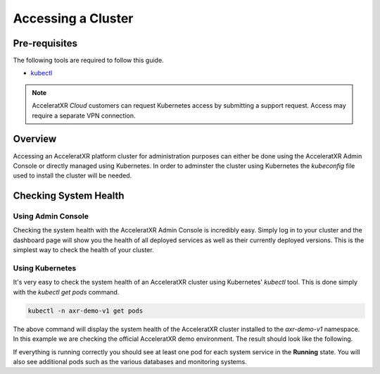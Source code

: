 ===================
Accessing a Cluster
===================

Pre-requisites
==============

The following tools are required to follow this guide.

* `kubectl <https://kubernetes.io/docs/reference/kubectl/overview/>`_

.. note::
    AcceleratXR *Cloud* customers can request Kubernetes access by submitting a support request. Access may require a separate VPN connection.

Overview
========

Accessing an AcceleratXR platform cluster for administration purposes can either be done using the AcceleratXR Admin Console or directly
managed using Kubernetes. In order to adminster the cluster using Kubernetes the *kubeconfig* file used to install the cluster will be
needed.

Checking System Health
======================

Using Admin Console
~~~~~~~~~~~~~~~~~~~

Checking the system health with the AcceleratXR Admin Console is incredibly easy. Simply log in to your cluster and the dashboard page will show
you the health of all deployed services as well as their currently deployed versions. This is the simplest way to check the health of your cluster.

.. image:: /images/admin/system_health_admin_console.png

Using Kubernetes
~~~~~~~~~~~~~~~~

It's very easy to check the system health of an AcceleratXR cluster using Kubernetes' `kubectl` tool. This is done simply with the `kubectl get pods` command.

.. code-block:: bash

    kubectl -n axr-demo-v1 get pods

The above command will display the system health of the AcceleratXR cluster installed to the `axr-demo-v1` namespace.
In this example we are checking the official AcceleratXR demo environment. The result should look like the following.

.. image:: /images/admin/system_health.png

If everything is running correctly you should see at least one pod for each system service in the **Running** state. You will also see
additional pods such as the various databases and monitoring systems.